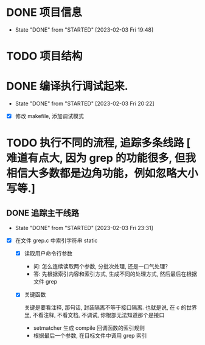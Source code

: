 
* DONE 项目信息
CLOSED: [2023-02-03 Fri 19:48]
- State "DONE"       from "STARTED"    [2023-02-03 Fri 19:48]
:LOGBOOK:
CLOCK: [2023-02-03 Fri 19:47]--[2023-02-03 Fri 19:48] =>  0:01
CLOCK: [2023-02-03 Fri 19:34]--[2023-02-03 Fri 19:46] =>  0:12
:END:

* TODO 项目结构
:LOGBOOK:
CLOCK: [2023-02-03 Fri 19:51]--[2023-02-03 Fri 20:10] =>  0:19
:END:

* DONE 编译执行调试起来.
CLOSED: [2023-02-03 Fri 20:22]
- State "DONE"       from "STARTED"    [2023-02-03 Fri 20:22]
:LOGBOOK:
CLOCK: [2023-02-03 Fri 20:13]--[2023-02-03 Fri 20:22] =>  0:09
:END:

- [X] 修改 makefile, 添加调试模式
* TODO 执行不同的流程, 追踪多条线路 [ 难道有点大, 因为 grep 的功能很多, 但我相信大多数都是边角功能，例如忽略大小写等.]
** DONE 追踪主干线路
CLOSED: [2023-02-03 Fri 23:31]
- State "DONE"       from "STARTED"    [2023-02-03 Fri 23:31]
:LOGBOOK:
CLOCK: [2023-02-03 Fri 23:04]--[2023-02-03 Fri 23:31] =>  0:27
CLOCK: [2023-02-03 Fri 22:21]--[2023-02-03 Fri 22:41] =>  0:20
CLOCK: [2023-02-03 Fri 21:42]--[2023-02-03 Fri 22:01] =>  0:19
CLOCK: [2023-02-03 Fri 20:32]--[2023-02-03 Fri 20:42] =>  0:10
:END:

- [X] 在文件 grep.c 中索引字符串 static

  - [X] 读取用户命令行参数
    + 问: 怎么连续读取两个参数, 分批次处理, 还是一口气处理?
    + 答: 先根据索引内容和索引方式, 生成不同的处理方式, 然后最后在根据文件 grep 

  - [X] 关键函数

    关键是要看注释, 那句话, 封装隔离不等于接口隔离. 也就是说, 在 c 的世界里, 不看注释, 不看文档, 不调试, 你根部无法知道那个是接口

    - setmatcher 生成 compile 回调函数的索引规则
    - 根据最后一个参数, 在目标文件中调用 grep 索引 

    

** 